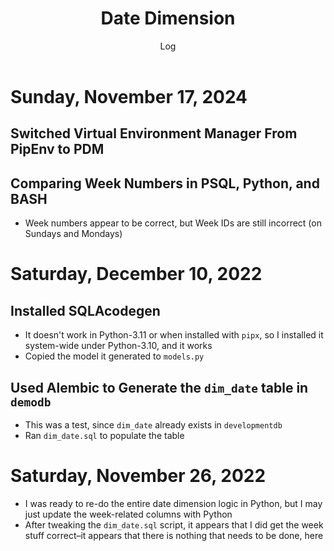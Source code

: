 #+TITLE:	Date Dimension
#+SUBTITLE:	Log
#+OPTIONS:	toc:nil num:nil
#+STARTUP:	indent show3levels
#+CATEGORY:	Projects
#+TAGS:		log python datawarehouse datedimension

* Sunday, November 17, 2024
** Switched Virtual Environment Manager From PipEnv to PDM
** Comparing Week Numbers in PSQL, Python, and BASH
- Week numbers appear to be correct, but Week IDs are still incorrect (on Sundays and Mondays)

* Saturday, December 10, 2022
:LOGBOOK:
CLOCK: [2022-12-10 Sat 11:15]--[2022-12-10 Sat 12:30] =>  1:15
:END:
** Installed SQLAcodegen
- It doesn't work in Python-3.11 or when installed with ~pipx~, so I installed it system-wide under Python-3.10, and it works
- Copied the model it generated to ~models.py~
** Used Alembic to Generate the ~dim_date~ table in ~demodb~
- This was a test, since ~dim_date~ already exists in ~developmentdb~
- Ran ~dim_date.sql~ to populate the table

* Saturday, November 26, 2022
:LOGBOOK:
CLOCK: [2022-11-26 Sat 16:15]--[2022-11-26 Sat 17:15] =>  1:00
CLOCK: [2022-11-26 Sat 10:15]--[2022-11-26 Sat 12:45] =>  2:30
:END:
- I was ready to re-do the entire date dimension logic in Python, but I may just update the week-related columns with Python
- After tweaking the ~dim_date.sql~ script, it appears that I did get the week stuff correct--it appears that there is nothing that needs to be done, here




